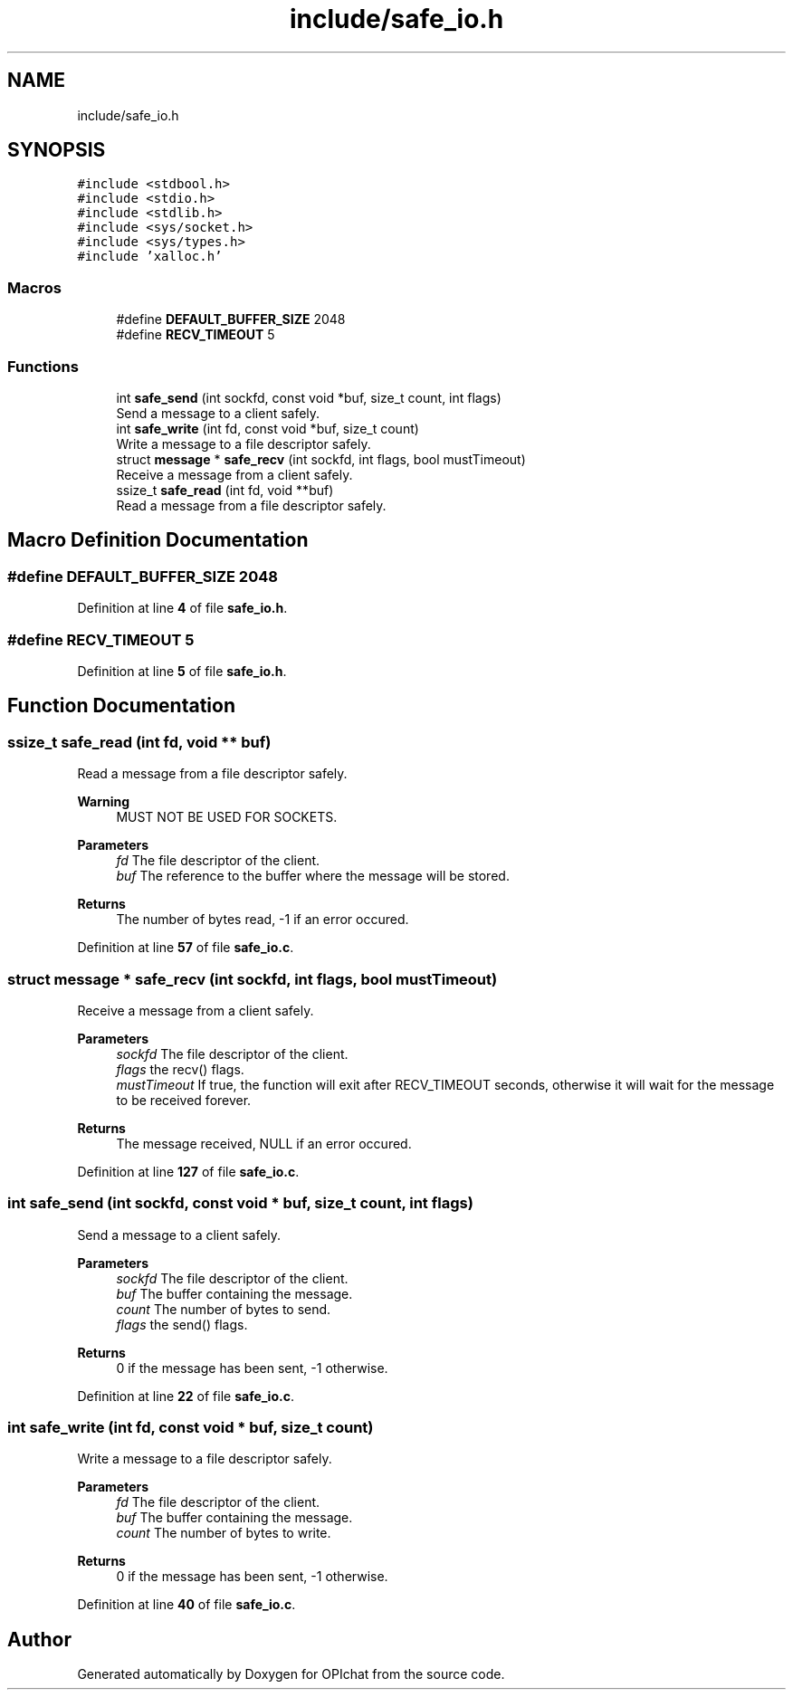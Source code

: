 .TH "include/safe_io.h" 3 "Wed Feb 9 2022" "OPIchat" \" -*- nroff -*-
.ad l
.nh
.SH NAME
include/safe_io.h
.SH SYNOPSIS
.br
.PP
\fC#include <stdbool\&.h>\fP
.br
\fC#include <stdio\&.h>\fP
.br
\fC#include <stdlib\&.h>\fP
.br
\fC#include <sys/socket\&.h>\fP
.br
\fC#include <sys/types\&.h>\fP
.br
\fC#include 'xalloc\&.h'\fP
.br

.SS "Macros"

.in +1c
.ti -1c
.RI "#define \fBDEFAULT_BUFFER_SIZE\fP   2048"
.br
.ti -1c
.RI "#define \fBRECV_TIMEOUT\fP   5"
.br
.in -1c
.SS "Functions"

.in +1c
.ti -1c
.RI "int \fBsafe_send\fP (int sockfd, const void *buf, size_t count, int flags)"
.br
.RI "Send a message to a client safely\&. "
.ti -1c
.RI "int \fBsafe_write\fP (int fd, const void *buf, size_t count)"
.br
.RI "Write a message to a file descriptor safely\&. "
.ti -1c
.RI "struct \fBmessage\fP * \fBsafe_recv\fP (int sockfd, int flags, bool mustTimeout)"
.br
.RI "Receive a message from a client safely\&. "
.ti -1c
.RI "ssize_t \fBsafe_read\fP (int fd, void **buf)"
.br
.RI "Read a message from a file descriptor safely\&. "
.in -1c
.SH "Macro Definition Documentation"
.PP 
.SS "#define DEFAULT_BUFFER_SIZE   2048"

.PP
Definition at line \fB4\fP of file \fBsafe_io\&.h\fP\&.
.SS "#define RECV_TIMEOUT   5"

.PP
Definition at line \fB5\fP of file \fBsafe_io\&.h\fP\&.
.SH "Function Documentation"
.PP 
.SS "ssize_t safe_read (int fd, void ** buf)"

.PP
Read a message from a file descriptor safely\&. 
.PP
\fBWarning\fP
.RS 4
MUST NOT BE USED FOR SOCKETS\&.
.RE
.PP
\fBParameters\fP
.RS 4
\fIfd\fP The file descriptor of the client\&. 
.br
\fIbuf\fP The reference to the buffer where the message will be stored\&. 
.RE
.PP
\fBReturns\fP
.RS 4
The number of bytes read, -1 if an error occured\&. 
.RE
.PP

.PP
Definition at line \fB57\fP of file \fBsafe_io\&.c\fP\&.
.SS "struct \fBmessage\fP * safe_recv (int sockfd, int flags, bool mustTimeout)"

.PP
Receive a message from a client safely\&. 
.PP
\fBParameters\fP
.RS 4
\fIsockfd\fP The file descriptor of the client\&. 
.br
\fIflags\fP the recv() flags\&. 
.br
\fImustTimeout\fP If true, the function will exit after RECV_TIMEOUT seconds, otherwise it will wait for the message to be received forever\&. 
.RE
.PP
\fBReturns\fP
.RS 4
The message received, NULL if an error occured\&. 
.RE
.PP

.PP
Definition at line \fB127\fP of file \fBsafe_io\&.c\fP\&.
.SS "int safe_send (int sockfd, const void * buf, size_t count, int flags)"

.PP
Send a message to a client safely\&. 
.PP
\fBParameters\fP
.RS 4
\fIsockfd\fP The file descriptor of the client\&. 
.br
\fIbuf\fP The buffer containing the message\&. 
.br
\fIcount\fP The number of bytes to send\&. 
.br
\fIflags\fP the send() flags\&. 
.RE
.PP
\fBReturns\fP
.RS 4
0 if the message has been sent, -1 otherwise\&. 
.RE
.PP

.PP
Definition at line \fB22\fP of file \fBsafe_io\&.c\fP\&.
.SS "int safe_write (int fd, const void * buf, size_t count)"

.PP
Write a message to a file descriptor safely\&. 
.PP
\fBParameters\fP
.RS 4
\fIfd\fP The file descriptor of the client\&. 
.br
\fIbuf\fP The buffer containing the message\&. 
.br
\fIcount\fP The number of bytes to write\&. 
.RE
.PP
\fBReturns\fP
.RS 4
0 if the message has been sent, -1 otherwise\&. 
.RE
.PP

.PP
Definition at line \fB40\fP of file \fBsafe_io\&.c\fP\&.
.SH "Author"
.PP 
Generated automatically by Doxygen for OPIchat from the source code\&.
